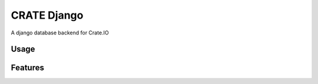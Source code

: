 ============
CRATE Django
============

A django database backend for Crate.IO

Usage
=====

Features
========

